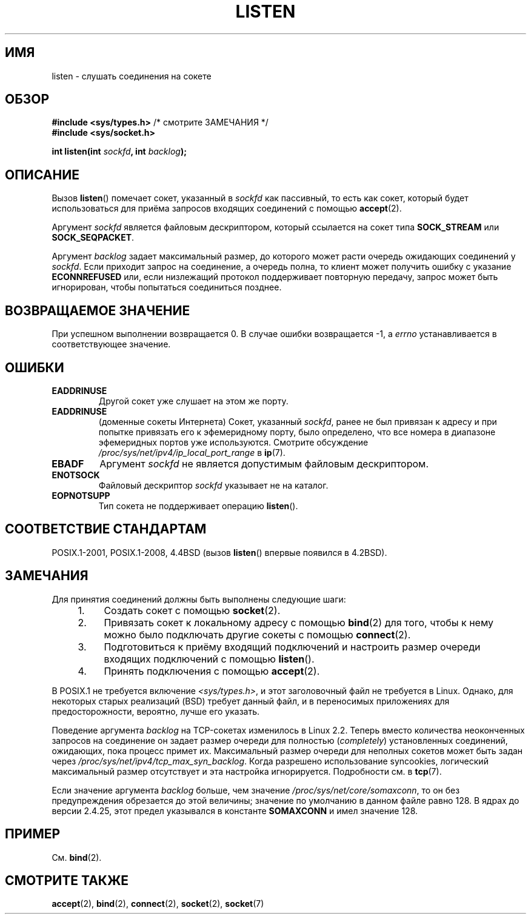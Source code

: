 .\" -*- mode: troff; coding: UTF-8 -*-
.\" Copyright (c) 1983, 1991 The Regents of the University of California.
.\" and Copyright (C) 2007, Michael Kerrisk <mtk.manpages@gmail.com>
.\" All rights reserved.
.\"
.\" %%%LICENSE_START(BSD_4_CLAUSE_UCB)
.\" Redistribution and use in source and binary forms, with or without
.\" modification, are permitted provided that the following conditions
.\" are met:
.\" 1. Redistributions of source code must retain the above copyright
.\"    notice, this list of conditions and the following disclaimer.
.\" 2. Redistributions in binary form must reproduce the above copyright
.\"    notice, this list of conditions and the following disclaimer in the
.\"    documentation and/or other materials provided with the distribution.
.\" 3. All advertising materials mentioning features or use of this software
.\"    must display the following acknowledgement:
.\"	This product includes software developed by the University of
.\"	California, Berkeley and its contributors.
.\" 4. Neither the name of the University nor the names of its contributors
.\"    may be used to endorse or promote products derived from this software
.\"    without specific prior written permission.
.\"
.\" THIS SOFTWARE IS PROVIDED BY THE REGENTS AND CONTRIBUTORS ``AS IS'' AND
.\" ANY EXPRESS OR IMPLIED WARRANTIES, INCLUDING, BUT NOT LIMITED TO, THE
.\" IMPLIED WARRANTIES OF MERCHANTABILITY AND FITNESS FOR A PARTICULAR PURPOSE
.\" ARE DISCLAIMED.  IN NO EVENT SHALL THE REGENTS OR CONTRIBUTORS BE LIABLE
.\" FOR ANY DIRECT, INDIRECT, INCIDENTAL, SPECIAL, EXEMPLARY, OR CONSEQUENTIAL
.\" DAMAGES (INCLUDING, BUT NOT LIMITED TO, PROCUREMENT OF SUBSTITUTE GOODS
.\" OR SERVICES; LOSS OF USE, DATA, OR PROFITS; OR BUSINESS INTERRUPTION)
.\" HOWEVER CAUSED AND ON ANY THEORY OF LIABILITY, WHETHER IN CONTRACT, STRICT
.\" LIABILITY, OR TORT (INCLUDING NEGLIGENCE OR OTHERWISE) ARISING IN ANY WAY
.\" OUT OF THE USE OF THIS SOFTWARE, EVEN IF ADVISED OF THE POSSIBILITY OF
.\" SUCH DAMAGE.
.\" %%%LICENSE_END
.\"
.\"     $Id: listen.2,v 1.6 1999/05/18 14:10:32 freitag Exp $
.\"
.\" Modified Fri Jul 23 22:07:54 1993 by Rik Faith <faith@cs.unc.edu>
.\" Modified 950727 by aeb, following a suggestion by Urs Thuermann
.\" <urs@isnogud.escape.de>
.\" Modified Tue Oct 22 08:11:14 EDT 1996 by Eric S. Raymond <esr@thyrsus.com>
.\" Modified 1998 by Andi Kleen
.\" Modified 11 May 2001 by Sam Varshavchik <mrsam@courier-mta.com>
.\"
.\"
.\"*******************************************************************
.\"
.\" This file was generated with po4a. Translate the source file.
.\"
.\"*******************************************************************
.TH LISTEN 2 2017\-09\-15 Linux "Руководство программиста Linux"
.SH ИМЯ
listen \- слушать соединения на сокете 
.SH ОБЗОР
.nf
\fB#include <sys/types.h>\fP          /* смотрите ЗАМЕЧАНИЯ */
\fB#include <sys/socket.h>\fP
.PP
\fBint listen(int \fP\fIsockfd\fP\fB, int \fP\fIbacklog\fP\fB);\fP
.fi
.SH ОПИСАНИЕ
Вызов \fBlisten\fP() помечает сокет, указанный в \fIsockfd\fP как пассивный, то
есть как сокет, который будет использоваться для приёма запросов входящих
соединений с помощью \fBaccept\fP(2).
.PP
Аргумент \fIsockfd\fP является файловым дескриптором, который ссылается на
сокет типа  \fBSOCK_STREAM\fP или \fBSOCK_SEQPACKET\fP.
.PP
Аргумент \fIbacklog\fP задает максимальный размер, до которого может расти
очередь ожидающих соединений у \fIsockfd\fP. Если приходит запрос на
соединение, а очередь полна, то клиент может получить ошибку с указание
\fBECONNREFUSED\fP или, если низлежащий протокол поддерживает повторную
передачу, запрос может быть игнорирован, чтобы попытаться соединиться
позднее.
.SH "ВОЗВРАЩАЕМОЕ ЗНАЧЕНИЕ"
При успешном выполнении возвращается 0. В случае ошибки возвращается \-1, а
\fIerrno\fP устанавливается в соответствующее значение.
.SH ОШИБКИ
.TP 
\fBEADDRINUSE\fP
Другой сокет уже слушает на этом же порту.
.TP 
\fBEADDRINUSE\fP
(доменные сокеты Интернета) Сокет, указанный \fIsockfd\fP, ранее не был
привязан к адресу и при попытке привязать его к эфемеридному порту, было
определено, что все номера в диапазоне эфемеридных портов уже
используются. Смотрите обсуждение \fI/proc/sys/net/ipv4/ip_local_port_range\fP
в \fBip\fP(7).
.TP 
\fBEBADF\fP
Аргумент \fIsockfd\fP не является допустимым файловым дескриптором.
.TP 
\fBENOTSOCK\fP
Файловый дескриптор \fIsockfd\fP указывает не на каталог.
.TP 
\fBEOPNOTSUPP\fP
Тип сокета не поддерживает операцию \fBlisten\fP().
.SH "СООТВЕТСТВИЕ СТАНДАРТАМ"
POSIX.1\-2001, POSIX.1\-2008, 4.4BSD (вызов \fBlisten\fP() впервые появился в
4.2BSD).
.SH ЗАМЕЧАНИЯ
Для принятия соединений должны быть выполнены следующие шаги:
.RS 4
.IP 1. 4
Создать сокет с помощью \fBsocket\fP(2).
.IP 2.
Привязать сокет к локальному адресу с помощью \fBbind\fP(2) для того, чтобы к
нему можно было подключать другие сокеты с помощью \fBconnect\fP(2).
.IP 3.
Подготовиться к приёму входящий подключений и настроить размер очереди
входящих подключений с помощью \fBlisten\fP().
.IP 4.
Принять подключения с помощью \fBaccept\fP(2).
.RE
.PP
В POSIX.1 не требуется включение \fI<sys/types.h>\fP, и этот
заголовочный файл не требуется в Linux. Однако, для некоторых старых
реализаций (BSD) требует данный файл, и в переносимых приложениях для
предосторожности, вероятно, лучше его указать.
.PP
Поведение аргумента \fIbacklog\fP на TCP\-сокетах изменилось в Linux 2.2. Теперь
вместо количества неоконченных запросов на соединение он задает размер
очереди для полностью (\fIcompletely\fP) установленных соединений, ожидающих,
пока процесс примет их. Максимальный размер очереди для неполных сокетов
может быть задан через \fI/proc/sys/net/ipv4/tcp_max_syn_backlog\fP. Когда
разрешено использование syncookies, логический максимальный размер
отсутствует и эта настройка игнорируется. Подробности см. в \fBtcp\fP(7).
.PP
.\" The following is now rather historic information (MTK, Jun 05)
.\" Don't rely on this value in portable applications since BSD
.\" (and some BSD-derived systems) limit the backlog to 5.
Если значение аргумента \fIbacklog\fP больше, чем значение
\fI/proc/sys/net/core/somaxconn\fP, то он без предупреждения обрезается до этой
величины; значение по умолчанию в данном файле равно 128. В ядрах до версии
2.4.25, этот предел указывался в константе \fBSOMAXCONN\fP и имел значение 128.
.SH ПРИМЕР
См. \fBbind\fP(2).
.SH "СМОТРИТЕ ТАКЖЕ"
\fBaccept\fP(2), \fBbind\fP(2), \fBconnect\fP(2), \fBsocket\fP(2), \fBsocket\fP(7)
